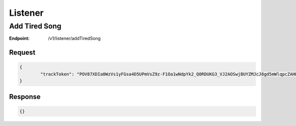 .. _rest-listener:

========
Listener
========

.. _rest-v1-listener-addTiredSong:

Add Tired Song
==============

:Endpoint: /v1/listener/addTiredSong

Request
-------
.. code:: json

	{
		"trackToken": "POV87XDIa0WzVs1yFGsa4D5UPmVsZ9z-F1Oa1wNdpYk2_Q0RDUKG3_VJ2AOSwjBUYZMJcJ8gd5mWlqpcZAHWPbQ"
	}

Response
--------
.. code:: json

  {}
  
  